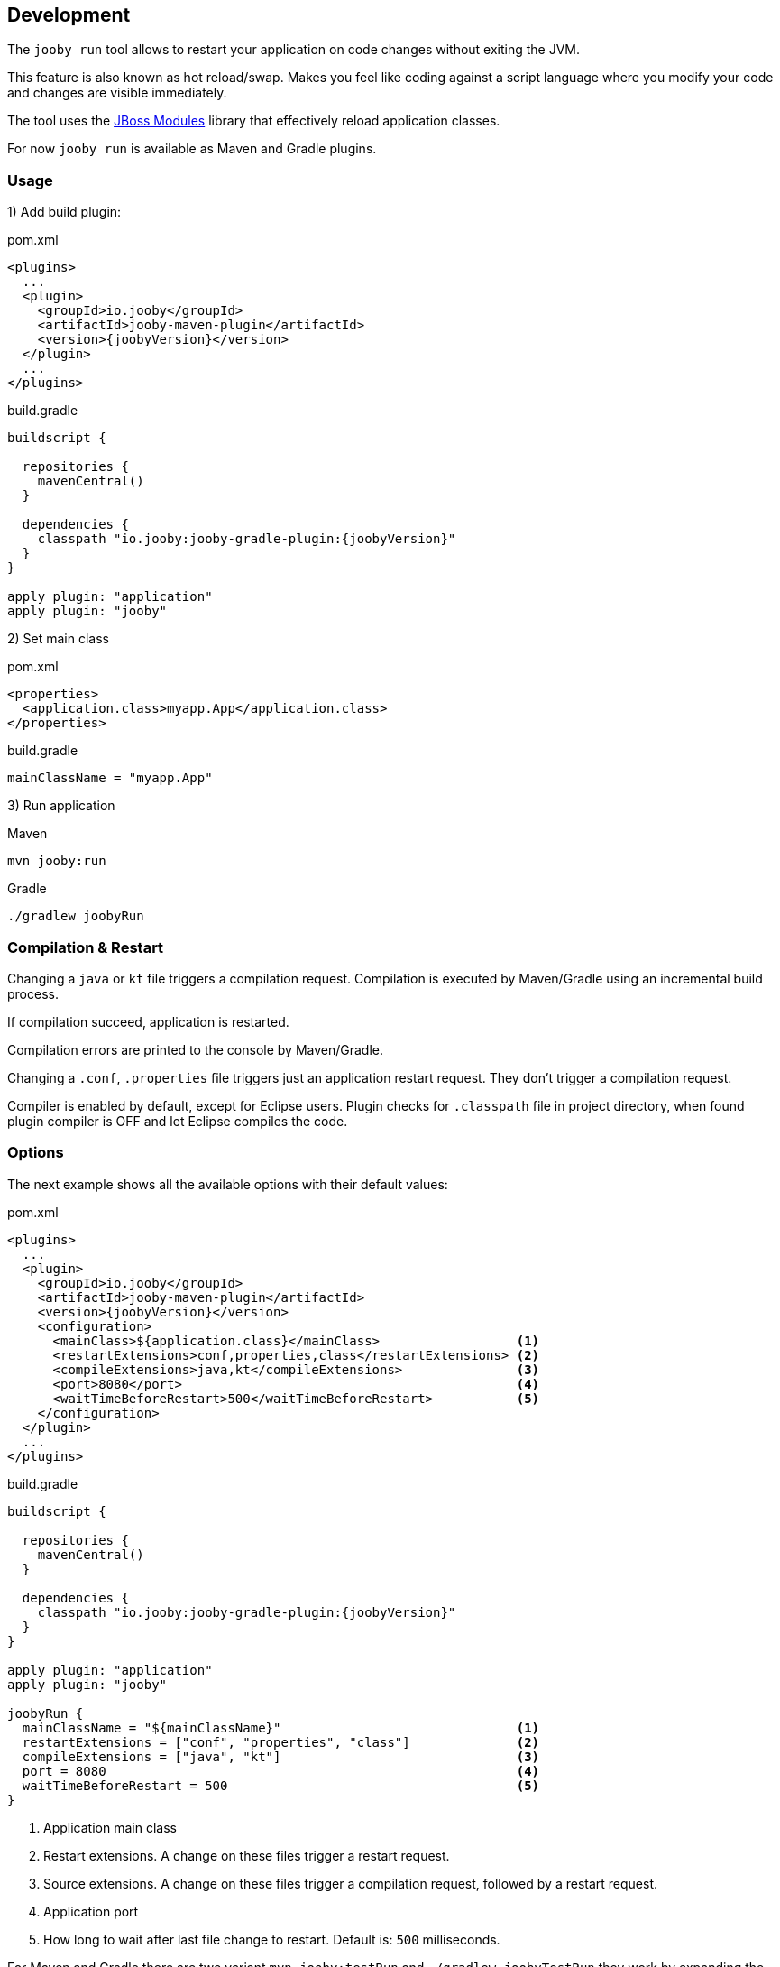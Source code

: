== Development

The `jooby run` tool allows to restart your application on code changes without exiting the JVM.

This feature is also known as hot reload/swap. Makes you feel like coding against a script 
language where you modify your code and changes are visible immediately.
  
The tool uses the https://jboss-modules.github.io/jboss-modules/manual[JBoss Modules] library
that effectively reload application classes.

For now `jooby run` is available as Maven and Gradle plugins.

=== Usage

1) Add build plugin:

.pom.xml
[source, xml, role = "primary", subs="verbatim,attributes"]
----
<plugins>
  ...
  <plugin>
    <groupId>io.jooby</groupId>
    <artifactId>jooby-maven-plugin</artifactId>
    <version>{joobyVersion}</version>
  </plugin>
  ...
</plugins>
----

.build.gradle
[source, groovy, role = "secondary", subs="verbatim,attributes"]
----
buildscript {

  repositories {
    mavenCentral()
  }

  dependencies {
    classpath "io.jooby:jooby-gradle-plugin:{joobyVersion}"
  }
}

apply plugin: "application"
apply plugin: "jooby"
----

2) Set main class

.pom.xml
[source, xml, role = "primary"]
----
<properties>
  <application.class>myapp.App</application.class>
</properties>
----

.build.gradle
[source, groovy, role = "secondary"]
----
mainClassName = "myapp.App"
----

3) Run application

.Maven
[source, bash, role = "primary"]
----
mvn jooby:run
----

.Gradle
[source, bash, role = "secondary"]
----
./gradlew joobyRun
----

=== Compilation & Restart

Changing a `java` or `kt` file triggers a compilation request. Compilation is executed by
Maven/Gradle using an incremental build process.

If compilation succeed, application is restarted.

Compilation errors are printed to the console by Maven/Gradle.

Changing a `.conf`, `.properties` file triggers just an application restart request. They don't trigger
a compilation request.

Compiler is enabled by default, except for Eclipse users. Plugin checks for `.classpath` file in
project directory, when found plugin compiler is OFF and let Eclipse compiles the code. 

=== Options

The next example shows all the available options with their default values:

.pom.xml
[source, xml, role = "primary", subs="verbatim,attributes"]
----
<plugins>
  ...
  <plugin>
    <groupId>io.jooby</groupId>
    <artifactId>jooby-maven-plugin</artifactId>
    <version>{joobyVersion}</version>
    <configuration>
      <mainClass>${application.class}</mainClass>                  <1>
      <restartExtensions>conf,properties,class</restartExtensions> <2>
      <compileExtensions>java,kt</compileExtensions>               <3>
      <port>8080</port>                                            <4>
      <waitTimeBeforeRestart>500</waitTimeBeforeRestart>           <5>
    </configuration>
  </plugin>
  ...
</plugins>
----

.build.gradle
[source, groovy, role = "secondary", subs="verbatim,attributes"]
----
buildscript {
  
  repositories {
    mavenCentral()
  }

  dependencies {
    classpath "io.jooby:jooby-gradle-plugin:{joobyVersion}"
  }
}

apply plugin: "application"
apply plugin: "jooby"

joobyRun {
  mainClassName = "${mainClassName}"                               <1>
  restartExtensions = ["conf", "properties", "class"]              <2>
  compileExtensions = ["java", "kt"]                               <3>
  port = 8080                                                      <4>
  waitTimeBeforeRestart = 500                                      <5>
}
----

<1> Application main class
<2> Restart extensions. A change on these files trigger a restart request.
<3> Source extensions. A change on these files trigger a compilation request, followed by a restart request.
<4> Application port
<5> How long to wait after last file change to restart. Default is: `500` milliseconds.

For Maven and Gradle there are two variant `mvn jooby:testRun` and `./gradlew joobyTestRun` they work
by expanding the classpath to uses the `test` scope or source set.
